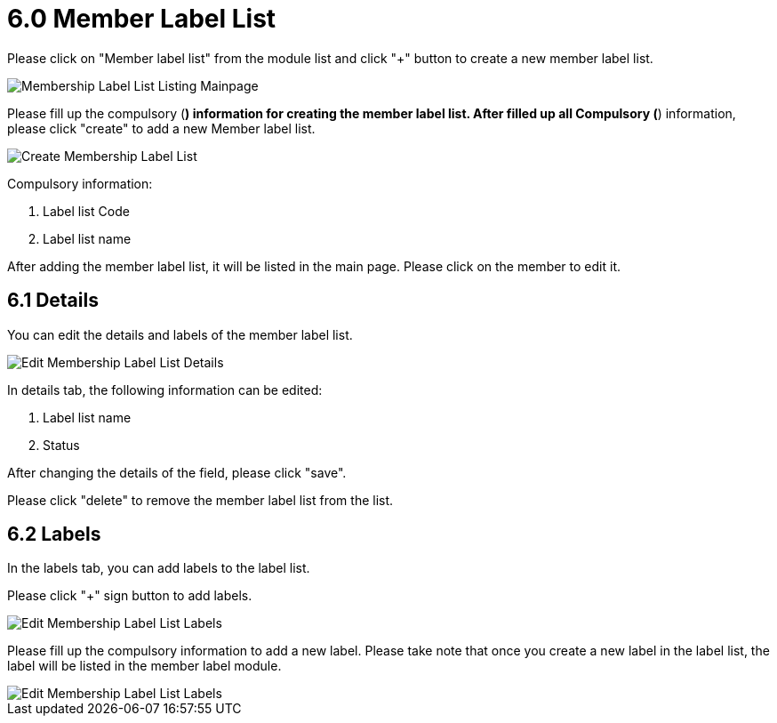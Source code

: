 [#h3_membership_applet_member_label_list]
= 6.0 Member Label List

Please click on "Member label list" from the module list and click "+" button to create a new member label list.

image::membership-label-list-listing-mainpage.png[Membership Label List Listing Mainpage, align = "center"]

Please fill up the compulsory (*) information for creating the member label list. After filled up all Compulsory (*) information, please click "create" to add a new Member label list. 

image::create-membership-label-list.png[Create Membership Label List, align = "center"]

Compulsory information:

    a. Label list Code
    b. Label list name

After adding the member label list, it will be listed in the main page. Please click on the member to edit it. 

== 6.1 Details

You can edit the details and labels of the member label list.

image::edit-membership-label-list-details.png[Edit Membership Label List Details, align = "center"]

In details tab, the following information can be edited:

    a. Label list name
    b. Status

After changing the details of the field, please click "save".

Please click "delete" to remove the member label list from the list.

== 6.2 Labels

In the labels tab, you can add labels to the label list. 

Please click "+" sign button to add labels.

image::edit-membership-label-list-labels-1.png[Edit Membership Label List Labels, align = "center"]

Please fill up the compulsory information to add a new label. Please take note that once you create a new label in the label list, the label will be listed in the member label module. 

image::edit-membership-label-list-labels-2.png[Edit Membership Label List Labels, align = "center"]

